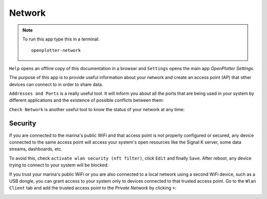 .. |mhelp| image:: ../img/help.png
.. |mSettings| image:: ../img/settings.png
.. |OPnet| image:: img/openplotter-network.png
.. |OPnetAdd| image:: img/ports.png
.. |OPnetCheck| image:: img/check.png
.. |OPnetEdit| image:: img/edit.png
.. |OPnetSave| image:: img/ok.png
.. |OPnetWifi| image:: img/wifi.png

|OPnet| Network
###############

.. note::
	To run this app type this in a terminal:

	.. parsed-literal::

		openplotter-network

.. image:: img/network0.png

|mhelp| ``Help`` opens an offline copy of this documentation in a browser and |mSettings| ``Settings`` opens the main app *OpenPlotter Settings*.

The purpose of this app is to provide useful information about your network and create an access point (AP) that other devices can connect to in order to share data.

|OPnetAdd| ``Addresses and Ports`` is a really useful tool. It will inform you about all the ports that are being used in your system by different applications and the existence of possible conflicts between them:

.. image:: img/network10.png

|OPnetCheck| ``Check Network`` is another useful tool to know the status of your network at any time:

.. image:: img/network10bis.png

Security
********

If you are connected to the marina's public WiFi and that access point is not properly configured or secured, any device connected to the same access point will access your system's open resources like the Signal K server, some data streams, dashboards, etc. 

To avoid this, check ``activate wlan security (nft filter)``, click |OPnetEdit| ``Edit`` and finally |OPnetSave| ``Save``. After reboot, any device trying to connect to your system will be blocked:

.. image:: img/networkSec1.png

If you trust your marina's public WiFi or you are also connected to a local network using a second WiFi device, such as a USB dongle, you can grant access to your system only to devices connected to that trusted access point. Go to the |OPnetWifi| ``Wlan Client`` tab and add the trusted access point to the *Private Network* by clicking ``+``:

.. image:: img/networkSec2.png